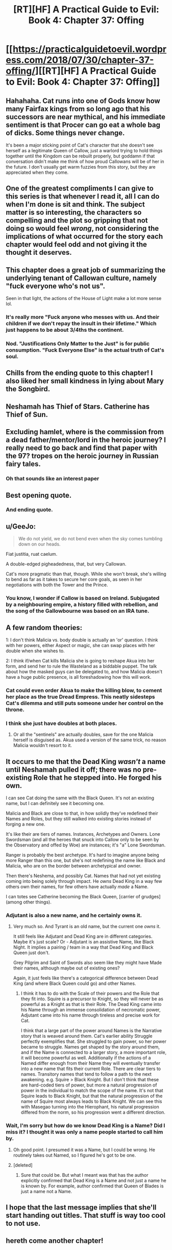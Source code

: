 #+TITLE: [RT][HF] A Practical Guide to Evil: Book 4: Chapter 37: Offing

* [[https://practicalguidetoevil.wordpress.com/2018/07/30/chapter-37-offing/][[RT][HF] A Practical Guide to Evil: Book 4: Chapter 37: Offing]]
:PROPERTIES:
:Author: Zayits
:Score: 75
:DateUnix: 1532923438.0
:DateShort: 2018-Jul-30
:END:

** Hahahaha. Cat runs into one of Gods know how many Fairfax kings from so long ago that his successors are near mythical, and his immediate sentiment is that Procer can go eat a whole bag of dicks. Some things never change.

It's been a major sticking point of Cat's character that she doesn't see herself as a legitimate Queen of Callow, just a warlord trying to hold things together until the Kingdom can be rebuilt properly, but goddamn if that conversation didn't make me think of how proud Callowans will be of her in the future. I don't usually get warm fuzzies from this story, but they are appreciated when they come.
:PROPERTIES:
:Author: JanusTheDoorman
:Score: 41
:DateUnix: 1532927641.0
:DateShort: 2018-Jul-30
:END:


** One of the greatest compliments I can give to this series is that whenever I read it, all I can do when I'm done is sit and think. The subject matter is so interesting, the characters so compelling and the plot so gripping that not doing so would feel /wrong/, not considering the implications of what occurred for the story each chapter would feel odd and not giving it the thought it deserves.
:PROPERTIES:
:Author: signspace13
:Score: 24
:DateUnix: 1532937120.0
:DateShort: 2018-Jul-30
:END:


** This chapter does a great job of summarizing the underlying tenant of Callowan culture, namely "fuck everyone who's not us".

Seen in that light, the actions of the House of Light make a lot more sense lol.
:PROPERTIES:
:Author: haiku_fornification
:Score: 20
:DateUnix: 1532937936.0
:DateShort: 2018-Jul-30
:END:

*** It's really more "Fuck anyone who messes with us. And their children if we don't repay the insult in their lifetime." Which just happens to be about 3/4ths the continent.
:PROPERTIES:
:Author: Turniper
:Score: 28
:DateUnix: 1532951159.0
:DateShort: 2018-Jul-30
:END:


*** Nod. "Justifications Only Matter to the Just" is for public consumption. "Fuck Everyone Else" is the actual truth of Cat's soul.
:PROPERTIES:
:Author: WalterTFD
:Score: 11
:DateUnix: 1532957626.0
:DateShort: 2018-Jul-30
:END:


** Chills from the ending quote to this chapter! I also liked her small kindness in lying about Mary the Songbird.
:PROPERTIES:
:Author: themousehunter
:Score: 14
:DateUnix: 1532929660.0
:DateShort: 2018-Jul-30
:END:


** Neshamah has Thief of Stars. Catherine has Thief of Sun.
:PROPERTIES:
:Author: serge_cell
:Score: 12
:DateUnix: 1532955263.0
:DateShort: 2018-Jul-30
:END:


** Excluding hamlet, where is the commission from a dead father/mentor/lord in the heroic journey? I really need to go back and find that paper with the 97? tropes on the heroic journey in Russian fairy tales.
:PROPERTIES:
:Author: Empiricist_or_not
:Score: 11
:DateUnix: 1532925247.0
:DateShort: 2018-Jul-30
:END:

*** Oh that sounds like an interest paper
:PROPERTIES:
:Author: 8BitGentelman
:Score: 1
:DateUnix: 1532956551.0
:DateShort: 2018-Jul-30
:END:


** Best opening quote.
:PROPERTIES:
:Author: TideofKhatanga
:Score: 9
:DateUnix: 1532930527.0
:DateShort: 2018-Jul-30
:END:

*** And ending quote.
:PROPERTIES:
:Author: Samuraijubei
:Score: 6
:DateUnix: 1532936827.0
:DateShort: 2018-Jul-30
:END:


** u/GeeJo:
#+begin_quote
  We do not yield, we do not bend even when the sky comes tumbling down on our heads.
#+end_quote

Fiat justitia, ruat caelum.

A double-edged pigheadedness, that, but very Callowan.

Cat's more pragmatic than that, though. While she won't break, she's willing to bend as far as it takes to secure her core goals, as seen in her negotiations with both the Tower and the Prince.
:PROPERTIES:
:Author: GeeJo
:Score: 6
:DateUnix: 1532957224.0
:DateShort: 2018-Jul-30
:END:

*** You know, I wonder if Callow is based on Ireland. Subjugated by a neighbouring empire, a history filled with rebellion, and the song of the Gallowbourne was based on an IRA tune.
:PROPERTIES:
:Author: DTravers
:Score: 3
:DateUnix: 1532991545.0
:DateShort: 2018-Jul-31
:END:


** A few random theories:

1: I don't think Malicia vs. body double is actually an 'or' question. I think with her powers, either Aspect or magic, she can swap places with her double when she wishes to.

2: I think if/when Cat kills Malicia she is going to reshape Akua into her form, and send her to rule the Wasteland as a biddable puppet. The talk about how the masked guys can be delegated to, and how Malicia doesn't have a huge public presence, is all foreshadowing how this will work.
:PROPERTIES:
:Author: WalterTFD
:Score: 6
:DateUnix: 1532975392.0
:DateShort: 2018-Jul-30
:END:

*** Cat could even order Akua to make the killing blow, to cement her place as the true Dread Empress. This neatly sidesteps Cat's dilemma and still puts someone under her control on the throne.
:PROPERTIES:
:Author: Frommerman
:Score: 6
:DateUnix: 1532977791.0
:DateShort: 2018-Jul-30
:END:


*** I think she just have doubles at both places.
:PROPERTIES:
:Author: Sonderjye
:Score: 1
:DateUnix: 1532978161.0
:DateShort: 2018-Jul-30
:END:

**** Or all the "sentinels" are actually doubles, save for the one Malicia herself is disguised as. Akua used a version of the same trick, no reason Malicia wouldn't resort to it.
:PROPERTIES:
:Author: Zayits
:Score: 1
:DateUnix: 1532982881.0
:DateShort: 2018-Jul-31
:END:


** It occurs to me that the Dead King /wasn't/ a name until Neshamah pulled it off; there was no pre-existing Role that he stepped into. He forged his own.

I can see Cat doing the same with the Black Queen. It's not an existing name, but I can definitely see it becoming one.

Malicia and Black are close to that, in how solidly they've redefined their Names and Roles, but they still walked into existing stories instead of forging a new one.

It's like their are tiers of names. Instances, Archetypes and Owners. Lone Swordsman (and all the heroes that snuck into Callow only to be seen by the Observatory and offed by Woe) are instances; it's "a" Lone Swordsman.

Ranger is probably the best archetype. It's hard to imagine anyone being more Ranger than this one, but she's not redefining the name like Black and Malicia, who are on the border between archetypical and owner.

Then there's Neshema, and possibly Cat. Names that had not yet existing coming into being solely through impact. He /owns/ Dead King in a way few others own their names, for few others have actually /made/ a Name.

I can totes see Catherine becoming the Black Queen, [carrier of grudges] (among other things).
:PROPERTIES:
:Author: narfanator
:Score: 8
:DateUnix: 1532977466.0
:DateShort: 2018-Jul-30
:END:

*** Adjutant is also a new name, and he certainly owns it.
:PROPERTIES:
:Author: Frommerman
:Score: 5
:DateUnix: 1532977859.0
:DateShort: 2018-Jul-30
:END:

**** Very much so. And Tyrant is an old name, but the current one /owns/ it.

It still feels like Adjutant and Dead King are in different categories. Maybe it's just scale? Or - Adjutant is an assistive Name, like Black Night. It implies a pairing / team in a way that Dead King and Black Queen just don't.

Grey Pilgrim and Saint of Swords also seem like they might have Made their names, although maybe out of existing ones?

Again, it just feels like there's a categorical difference between Dead King (and where Black Queen could go) and other Names.
:PROPERTIES:
:Author: narfanator
:Score: 4
:DateUnix: 1532979871.0
:DateShort: 2018-Jul-31
:END:

***** I think it has to do with the Scale of their powers and the Role that they fit into. Squire is a precursor to Knight, so they will never be as powerful as a Knight as that is their Role. The Dead King came into his Name through an immense consolidation of necromatic power, Adjutant came into his name through tireless and precise work for Cat.

I think that a large part of the power around Names is the Narrative story that is weaved around them. Cat's earlier ability Struggle perfectly exemplifies that. She struggled to gain power, so her power became to struggle. Names get shaped by the story around them, and if the Name is connected to a larger story, a more important role, it will become powerful as well. Additionally if the actions of a Named differ enough from their Name they will eventually transfer into a new name that fits their current Role. There are clear tiers to names. Transitory names that tend to follow a path to the next awakening. e.g. Squire > Black Knight. But I don't think that these are hard-coded tiers of power, but more a natural progression of power in the individual to match the scope of the name. It's not that Squire leads to Black Knight, but that the natural progression of the name of Squire most always leads to Black Knight. We can see this with Masegao turning into the Hierophant, his natural progression differed from the norm, so his progression went a different direction.
:PROPERTIES:
:Author: ICB_AkwardSituation
:Score: 3
:DateUnix: 1532990710.0
:DateShort: 2018-Jul-31
:END:


*** Wait, I'm sorry but how do we know Dead King is a Name? Did I miss it? I thought it was only a name people started to call him by.
:PROPERTIES:
:Author: middleofnight
:Score: 1
:DateUnix: 1532983307.0
:DateShort: 2018-Jul-31
:END:

**** Oh good point. I presumed it was a Name, but I could be wrong. He routinely takes out Named, so I figured he's got to be one.
:PROPERTIES:
:Author: narfanator
:Score: 2
:DateUnix: 1532987300.0
:DateShort: 2018-Jul-31
:END:


**** [deleted]
:PROPERTIES:
:Score: 1
:DateUnix: 1532995186.0
:DateShort: 2018-Jul-31
:END:

***** Sure that could be. But what I meant was that has the author explicitly confirmed that Dead King is a Name and not just a name he is known by. For example, author confirmed that Queen of Blades is just a name not a Name.
:PROPERTIES:
:Author: middleofnight
:Score: 1
:DateUnix: 1533002437.0
:DateShort: 2018-Jul-31
:END:


** I hope that the last message implies that she'll start handing out titles. That stuff is way too cool to not use.
:PROPERTIES:
:Author: Sonderjye
:Score: 1
:DateUnix: 1532975099.0
:DateShort: 2018-Jul-30
:END:


** hereth come another chapter!
:PROPERTIES:
:Score: 1
:DateUnix: 1532924065.0
:DateShort: 2018-Jul-30
:END:
